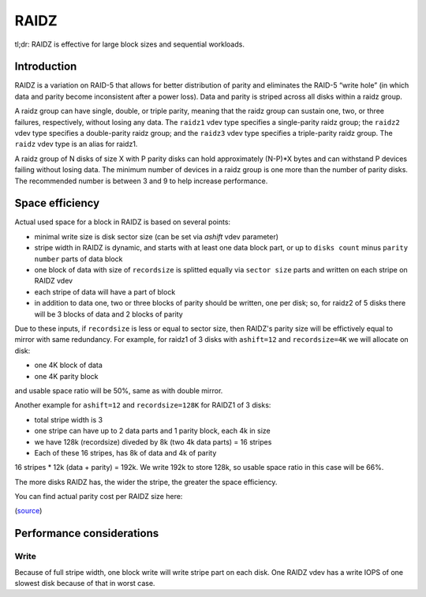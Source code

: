 RAIDZ
=====

tl;dr: RAIDZ is effective for large block sizes and sequential workloads.

Introduction
~~~~~~~~~~~~

RAIDZ is a variation on RAID-5 that allows for better distribution of parity
and eliminates the RAID-5 “write hole” (in which data and parity become
inconsistent after a power loss).
Data and parity is striped across all disks within a raidz group.

A raidz group can have single, double, or triple parity, meaning that the raidz
group can sustain one, two, or three failures, respectively, without losing any
data. The ``raidz1`` vdev type specifies a single-parity raidz group; the ``raidz2``
vdev type specifies a double-parity raidz group; and the ``raidz3`` vdev type
specifies a triple-parity raidz group. The ``raidz`` vdev type is an alias for
raidz1.

A raidz group of N disks of size X with P parity disks can hold
approximately (N-P)*X bytes and can withstand P devices failing without
losing data. The minimum number of devices in a raidz group is one more
than the number of parity disks. The recommended number is between 3 and 9
to help increase performance.


Space efficiency
~~~~~~~~~~~~~~~~

Actual used space for a block in RAIDZ is based on several points:

- minimal write size is disk sector size (can be set via `ashift` vdev parameter)

- stripe width in RAIDZ is dynamic, and starts with at least one data block part, or up to
  ``disks count`` minus ``parity number`` parts of data block

- one block of data with size of ``recordsize`` is
  splitted equally via ``sector size`` parts
  and written on each stripe on RAIDZ vdev
- each stripe of data will have a part of block

- in addition to data one, two or three blocks of parity should be written,
  one per disk; so, for raidz2 of 5 disks there will be 3 blocks of data and
  2 blocks of parity

Due to these inputs, if ``recordsize`` is less or equal to sector size,
then RAIDZ's parity size will be effictively equal to mirror with same redundancy.
For example, for raidz1 of 3 disks with ``ashift=12`` and ``recordsize=4K``
we will allocate on disk:

- one 4K block of data

- one 4K parity block

and usable space ratio will be 50%, same as with double mirror.


Another example for ``ashift=12`` and ``recordsize=128K`` for RAIDZ1 of 3 disks:

- total stripe width is 3

- one stripe can have up to 2 data parts and 1 parity block, each 4k in size

- we have 128k (recordsize) diveded by 8k (two 4k data parts) = 16 stripes

- Each of these 16 stripes, has 8k of data and 4k of parity

16 stripes * 12k (data + parity) = 192k. 
We write 192k to store 128k, so usable space ratio in this case will be 66%.


The more disks RAIDZ has, the wider the stripe, the greater the space
efficiency.

You can find actual parity cost per RAIDZ size here:

.. raw:: html

    <iframe src="https://docs.google.com/spreadsheets/d/1tf4qx1aMJp8Lo_R6gpT689wTjHv6CGVElrPqTA0w_ZY/pub?embed=true" height="1000px" width="100%"></iframe>

(`source <https://docs.google.com/spreadsheets/d/1tf4qx1aMJp8Lo_R6gpT689wTjHv6CGVElrPqTA0w_ZY/edit>`__)


Performance considerations
~~~~~~~~~~~~~~~~~~~~~~~~~~

Write
^^^^^

Because of full stripe width, one block write will write stripe part on each disk.
One RAIDZ vdev has a write IOPS of one slowest disk because of that in worst case.
